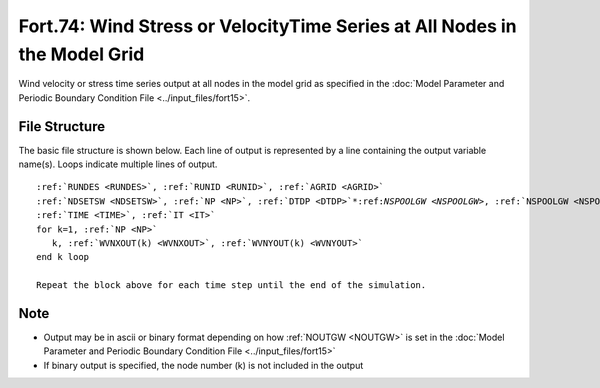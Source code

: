 .. _fort74:

Fort.74: Wind Stress or VelocityTime Series at All Nodes in the Model Grid
==========================================================================

Wind velocity or stress time series output at all nodes in the model grid as specified in the :doc:`Model Parameter and Periodic Boundary Condition File <../input_files/fort15>`.

File Structure
--------------

The basic file structure is shown below. Each line of output is represented by a line containing the output variable name(s). Loops indicate multiple lines of output.

.. parsed-literal::

   :ref:`RUNDES <RUNDES>`, :ref:`RUNID <RUNID>`, :ref:`AGRID <AGRID>`
   :ref:`NDSETSW <NDSETSW>`, :ref:`NP <NP>`, :ref:`DTDP <DTDP>`\*:ref:`NSPOOLGW <NSPOOLGW>`, :ref:`NSPOOLGW <NSPOOLGW>`, :ref:`IRTYPE <IRTYPE>`
   :ref:`TIME <TIME>`, :ref:`IT <IT>`
   for k=1, :ref:`NP <NP>`
      k, :ref:`WVNXOUT(k) <WVNXOUT>`, :ref:`WVNYOUT(k) <WVNYOUT>`
   end k loop

   Repeat the block above for each time step until the end of the simulation.

Note
----

* Output may be in ascii or binary format depending on how :ref:`NOUTGW <NOUTGW>` is set in the :doc:`Model Parameter and Periodic Boundary Condition File <../input_files/fort15>`
* If binary output is specified, the node number (k) is not included in the output 